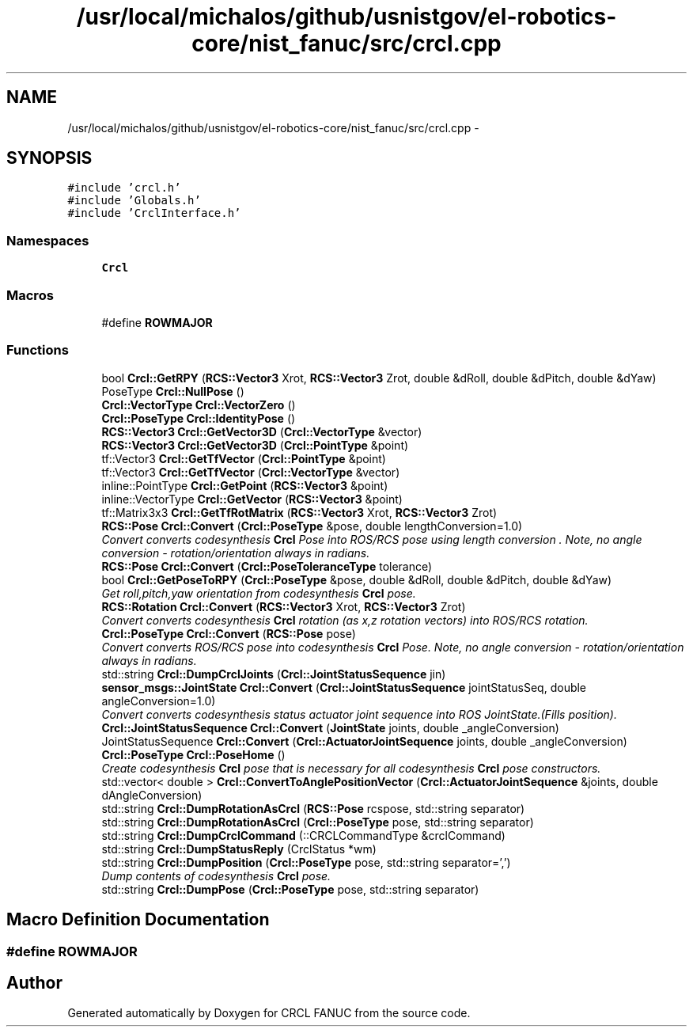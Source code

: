 .TH "/usr/local/michalos/github/usnistgov/el-robotics-core/nist_fanuc/src/crcl.cpp" 3 "Fri Apr 15 2016" "CRCL FANUC" \" -*- nroff -*-
.ad l
.nh
.SH NAME
/usr/local/michalos/github/usnistgov/el-robotics-core/nist_fanuc/src/crcl.cpp \- 
.SH SYNOPSIS
.br
.PP
\fC#include 'crcl\&.h'\fP
.br
\fC#include 'Globals\&.h'\fP
.br
\fC#include 'CrclInterface\&.h'\fP
.br

.SS "Namespaces"

.in +1c
.ti -1c
.RI "\fBCrcl\fP"
.br
.in -1c
.SS "Macros"

.in +1c
.ti -1c
.RI "#define \fBROWMAJOR\fP"
.br
.in -1c
.SS "Functions"

.in +1c
.ti -1c
.RI "bool \fBCrcl::GetRPY\fP (\fBRCS::Vector3\fP Xrot, \fBRCS::Vector3\fP Zrot, double &dRoll, double &dPitch, double &dYaw)"
.br
.ti -1c
.RI "PoseType \fBCrcl::NullPose\fP ()"
.br
.ti -1c
.RI "\fBCrcl::VectorType\fP \fBCrcl::VectorZero\fP ()"
.br
.ti -1c
.RI "\fBCrcl::PoseType\fP \fBCrcl::IdentityPose\fP ()"
.br
.ti -1c
.RI "\fBRCS::Vector3\fP \fBCrcl::GetVector3D\fP (\fBCrcl::VectorType\fP &vector)"
.br
.ti -1c
.RI "\fBRCS::Vector3\fP \fBCrcl::GetVector3D\fP (\fBCrcl::PointType\fP &point)"
.br
.ti -1c
.RI "tf::Vector3 \fBCrcl::GetTfVector\fP (\fBCrcl::PointType\fP &point)"
.br
.ti -1c
.RI "tf::Vector3 \fBCrcl::GetTfVector\fP (\fBCrcl::VectorType\fP &vector)"
.br
.ti -1c
.RI "inline::PointType \fBCrcl::GetPoint\fP (\fBRCS::Vector3\fP &point)"
.br
.ti -1c
.RI "inline::VectorType \fBCrcl::GetVector\fP (\fBRCS::Vector3\fP &point)"
.br
.ti -1c
.RI "tf::Matrix3x3 \fBCrcl::GetTfRotMatrix\fP (\fBRCS::Vector3\fP Xrot, \fBRCS::Vector3\fP Zrot)"
.br
.ti -1c
.RI "\fBRCS::Pose\fP \fBCrcl::Convert\fP (\fBCrcl::PoseType\fP &pose, double lengthConversion=1\&.0)"
.br
.RI "\fIConvert converts codesynthesis \fBCrcl\fP Pose into ROS/RCS pose using length conversion \&. Note, no angle conversion - rotation/orientation always in radians\&. \fP"
.ti -1c
.RI "\fBRCS::Pose\fP \fBCrcl::Convert\fP (\fBCrcl::PoseToleranceType\fP tolerance)"
.br
.ti -1c
.RI "bool \fBCrcl::GetPoseToRPY\fP (\fBCrcl::PoseType\fP &pose, double &dRoll, double &dPitch, double &dYaw)"
.br
.RI "\fIGet roll,pitch,yaw orientation from codesynthesis \fBCrcl\fP pose\&. \fP"
.ti -1c
.RI "\fBRCS::Rotation\fP \fBCrcl::Convert\fP (\fBRCS::Vector3\fP Xrot, \fBRCS::Vector3\fP Zrot)"
.br
.RI "\fIConvert converts codesynthesis \fBCrcl\fP rotation (as x,z rotation vectors) into ROS/RCS rotation\&. \fP"
.ti -1c
.RI "\fBCrcl::PoseType\fP \fBCrcl::Convert\fP (\fBRCS::Pose\fP pose)"
.br
.RI "\fIConvert converts ROS/RCS pose into codesynthesis \fBCrcl\fP Pose\&. Note, no angle conversion - rotation/orientation always in radians\&. \fP"
.ti -1c
.RI "std::string \fBCrcl::DumpCrclJoints\fP (\fBCrcl::JointStatusSequence\fP jin)"
.br
.ti -1c
.RI "\fBsensor_msgs::JointState\fP \fBCrcl::Convert\fP (\fBCrcl::JointStatusSequence\fP jointStatusSeq, double angleConversion=1\&.0)"
.br
.RI "\fIConvert converts codesynthesis status actuator joint sequence into ROS JointState\&.(Fills position)\&. \fP"
.ti -1c
.RI "\fBCrcl::JointStatusSequence\fP \fBCrcl::Convert\fP (\fBJointState\fP joints, double _angleConversion)"
.br
.ti -1c
.RI "JointStatusSequence \fBCrcl::Convert\fP (\fBCrcl::ActuatorJointSequence\fP joints, double _angleConversion)"
.br
.ti -1c
.RI "\fBCrcl::PoseType\fP \fBCrcl::PoseHome\fP ()"
.br
.RI "\fICreate codesynthesis \fBCrcl\fP pose that is necessary for all codesynthesis \fBCrcl\fP pose constructors\&. \fP"
.ti -1c
.RI "std::vector< double > \fBCrcl::ConvertToAnglePositionVector\fP (\fBCrcl::ActuatorJointSequence\fP &joints, double dAngleConversion)"
.br
.ti -1c
.RI "std::string \fBCrcl::DumpRotationAsCrcl\fP (\fBRCS::Pose\fP rcspose, std::string separator)"
.br
.ti -1c
.RI "std::string \fBCrcl::DumpRotationAsCrcl\fP (\fBCrcl::PoseType\fP pose, std::string separator)"
.br
.ti -1c
.RI "std::string \fBCrcl::DumpCrclCommand\fP (::CRCLCommandType &crclCommand)"
.br
.ti -1c
.RI "std::string \fBCrcl::DumpStatusReply\fP (CrclStatus *wm)"
.br
.ti -1c
.RI "std::string \fBCrcl::DumpPosition\fP (\fBCrcl::PoseType\fP pose, std::string separator=',')"
.br
.RI "\fIDump contents of codesynthesis \fBCrcl\fP pose\&. \fP"
.ti -1c
.RI "std::string \fBCrcl::DumpPose\fP (\fBCrcl::PoseType\fP pose, std::string separator)"
.br
.in -1c
.SH "Macro Definition Documentation"
.PP 
.SS "#define ROWMAJOR"

.SH "Author"
.PP 
Generated automatically by Doxygen for CRCL FANUC from the source code\&.
